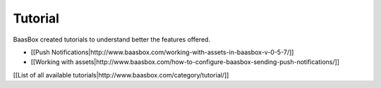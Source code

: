 Tutorial
--------

BaasBox created tutorials to understand better the features offered.

-  [[Push
   Notifications\|http://www.baasbox.com/working-with-assets-in-baasbox-v-0-5-7/]]
-  [[Working with
   assets\|http://www.baasbox.com/how-to-configure-baasbox-sending-push-notifications/]]

[[List of all available
tutorials\|http://www.baasbox.com/category/tutorial/]]
